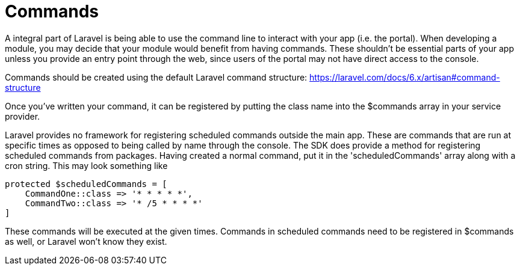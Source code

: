 = Commands

A integral part of Laravel is being able to use the command line to
interact with your app (i.e. the portal). When developing a module, you
may decide that your module would benefit from having commands. These
shouldn't be essential parts of your app unless you provide an entry
point through the web, since users of the portal may not have direct
access to the console.

Commands should be created using the default Laravel command structure:
https://laravel.com/docs/6.x/artisan#command-structure

Once you've written your command, it can be registered by putting the
class name into the $commands array in your service provider.

Laravel provides no framework for registering scheduled commands outside
the main app. These are commands that are run at specific times as
opposed to being called by name through the console. The SDK does
provide a method for registering scheduled commands from packages.
Having created a normal command, put it in the 'scheduledCommands' array
along with a cron string. This may look something like

....
protected $scheduledCommands = [
    CommandOne::class => '* * * * *',
    CommandTwo::class => '* /5 * * * *'
]
....

These commands will be executed at the given times. Commands in
scheduled commands need to be registered in $commands as well, or
Laravel won't know they exist.

